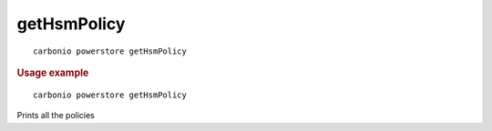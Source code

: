 .. SPDX-FileCopyrightText: 2022 Zextras <https://www.zextras.com/>
..
.. SPDX-License-Identifier: CC-BY-NC-SA-4.0

.. _carbonio_powerstore_getHsmPolicy:

************************
getHsmPolicy
************************

::

   carbonio powerstore getHsmPolicy 


.. rubric:: Usage example


::

   carbonio powerstore getHsmPolicy



Prints all the policies

